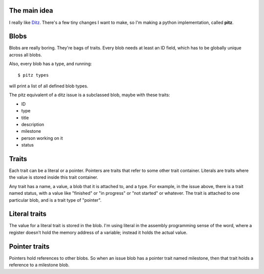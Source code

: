 The main idea
=============

I really like `Ditz`_.  There's a few tiny changes I want to make, so
I'm making a python implementation, called **pitz**.

.. _Ditz: http://ditz.rubyforge.org

Blobs
=====

Blobs are really boring.  They're bags of traits.  Every blob needs at
least an ID field, which has to be globally unique across all blobs.

Also, every blob has a type, and running::

    $ pitz types

will print a list of all defined blob types.

The pitz equivalent of a ditz issue is a subclassed blob, maybe with
these traits:

* ID
* type
* title
* description
* milestone
* person working on it
* status

Traits
======

Each trait can be a literal or a pointer.  Pointers are traits that
refer to some other trait container.  Literals are traits where the
value is stored inside this trait container.

Any trait has a name, a value, a blob that it is attached to, and a
type.  For example, in the issue above, there is a trait named status, 
with a value like "finished" or "in progress" or "not started" or
whatever.  The trait is attached to one particular blob, and is a trait
type of "pointer".

Literal traits
==============

The value for a literal trait is stored in the blob.  I'm using literal
in the assembly programming sense of the word, where a register doesn't
hold the memory address of a variable; instead it holds the actual
value.

Pointer traits
==============

Pointers hold references to other blobs.  So when an issue blob has a
pointer trait named milestone, then that trait holds a reference to a
milestone blob.

